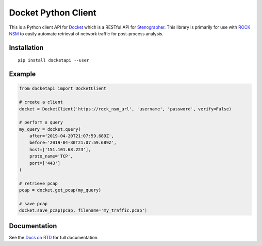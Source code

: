 Docket Python Client
====================

.. image:: https://img.shields.io/pypi/v/docketapi.svg
    :target: https://pypi.python.org/pypi/docketapi
.. image:: https://img.shields.io/pypi/pyversions/docketapi.svg
    :target: https://pypi.python.org/pypi/docketapi
.. image:: https://readthedocs.org/projects/docket-python-client/badge/?version=latest
    :target: http://docket-python-client.readthedocs.io/

This is a Python client API for `Docket`_ which is a RESTful API for `Stenographer`_. This library is primarily for use with `ROCK NSM`_ to easily automate retrieval of network traffic for post-process analysis.

.. _Docket: https://github.com/rocknsm/docket
.. _Stenographer: https://github.com/google/stenographer
.. _ROCK NSM: https://rocknsm.io/


Installation
------------

::

    pip install docketapi --user


Example
-------

.. code-block:: python

    from docketapi import DocketClient

    # create a client
    docket = DocketClient('https://rock_nsm_url', 'username', 'password', verify=False)

    # perform a query
    my_query = docket.query(
        after='2019-04-20T21:07:59.689Z',
        before='2019-04-30T21:07:59.689Z',
        host=['151.101.68.223'],
        proto_name='TCP',
        port=['443']
    )

    # retrieve pcap
    pcap = docket.get_pcap(my_query)

    # save pcap
    docket.save_pcap(pcap, filename='my_traffic.pcap')


Documentation
-------------

See the `Docs on RTD`_ for full documentation.

.. _Docs on RTD: http://docket-python-client.readthedocs.io/
